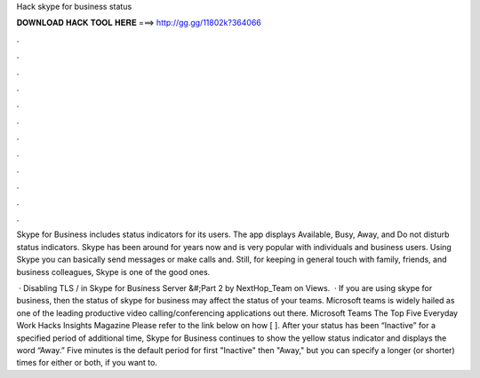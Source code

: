 Hack skype for business status



𝐃𝐎𝐖𝐍𝐋𝐎𝐀𝐃 𝐇𝐀𝐂𝐊 𝐓𝐎𝐎𝐋 𝐇𝐄𝐑𝐄 ===> http://gg.gg/11802k?364066



.



.



.



.



.



.



.



.



.



.



.



.

Skype for Business includes status indicators for its users. The app displays Available, Busy, Away, and Do not disturb status indicators. Skype has been around for years now and is very popular with individuals and business users. Using Skype you can basically send messages or make calls and. Still, for keeping in general touch with family, friends, and business colleagues, Skype is one of the good ones.

 · Disabling TLS / in Skype for Business Server &#;Part 2 by NextHop_Team on Views.  · If you are using skype for business, then the status of skype for business may affect the status of your teams. Microsoft teams is widely hailed as one of the leading productive video calling/conferencing applications out there. Microsoft Teams The Top Five Everyday Work Hacks Insights Magazine Please refer to the link below on how [ ]. After your status has been “Inactive” for a specified period of additional time, Skype for Business continues to show the yellow status indicator and displays the word “Away.” Five minutes is the default period for first "Inactive" then "Away," but you can specify a longer (or shorter) times for either or both, if you want to.
